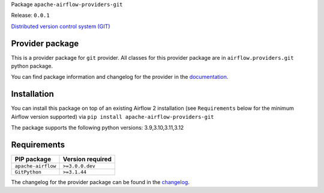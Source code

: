 
.. Licensed to the Apache Software Foundation (ASF) under one
   or more contributor license agreements.  See the NOTICE file
   distributed with this work for additional information
   regarding copyright ownership.  The ASF licenses this file
   to you under the Apache License, Version 2.0 (the
   "License"); you may not use this file except in compliance
   with the License.  You may obtain a copy of the License at

..   http://www.apache.org/licenses/LICENSE-2.0

.. Unless required by applicable law or agreed to in writing,
   software distributed under the License is distributed on an
   "AS IS" BASIS, WITHOUT WARRANTIES OR CONDITIONS OF ANY
   KIND, either express or implied.  See the License for the
   specific language governing permissions and limitations
   under the License.

.. NOTE! THIS FILE IS AUTOMATICALLY GENERATED AND WILL BE OVERWRITTEN!

.. IF YOU WANT TO MODIFY TEMPLATE FOR THIS FILE, YOU SHOULD MODIFY THE TEMPLATE
   ``PROVIDER_README_TEMPLATE.rst.jinja2`` IN the ``dev/breeze/src/airflow_breeze/templates`` DIRECTORY

Package ``apache-airflow-providers-git``

Release: ``0.0.1``


`Distributed version control system (GIT) <https://git-scm.com/>`__


Provider package
----------------

This is a provider package for ``git`` provider. All classes for this provider package
are in ``airflow.providers.git`` python package.

You can find package information and changelog for the provider
in the `documentation <https://airflow.apache.org/docs/apache-airflow-providers-git/0.0.1/>`_.

Installation
------------

You can install this package on top of an existing Airflow 2 installation (see ``Requirements`` below
for the minimum Airflow version supported) via
``pip install apache-airflow-providers-git``

The package supports the following python versions: 3.9,3.10,3.11,3.12

Requirements
------------

==================  ==================
PIP package         Version required
==================  ==================
``apache-airflow``  ``>=3.0.0.dev``
``GitPython``       ``>=3.1.44``
==================  ==================

The changelog for the provider package can be found in the
`changelog <https://airflow.apache.org/docs/apache-airflow-providers-git/0.0.1/changelog.html>`_.
